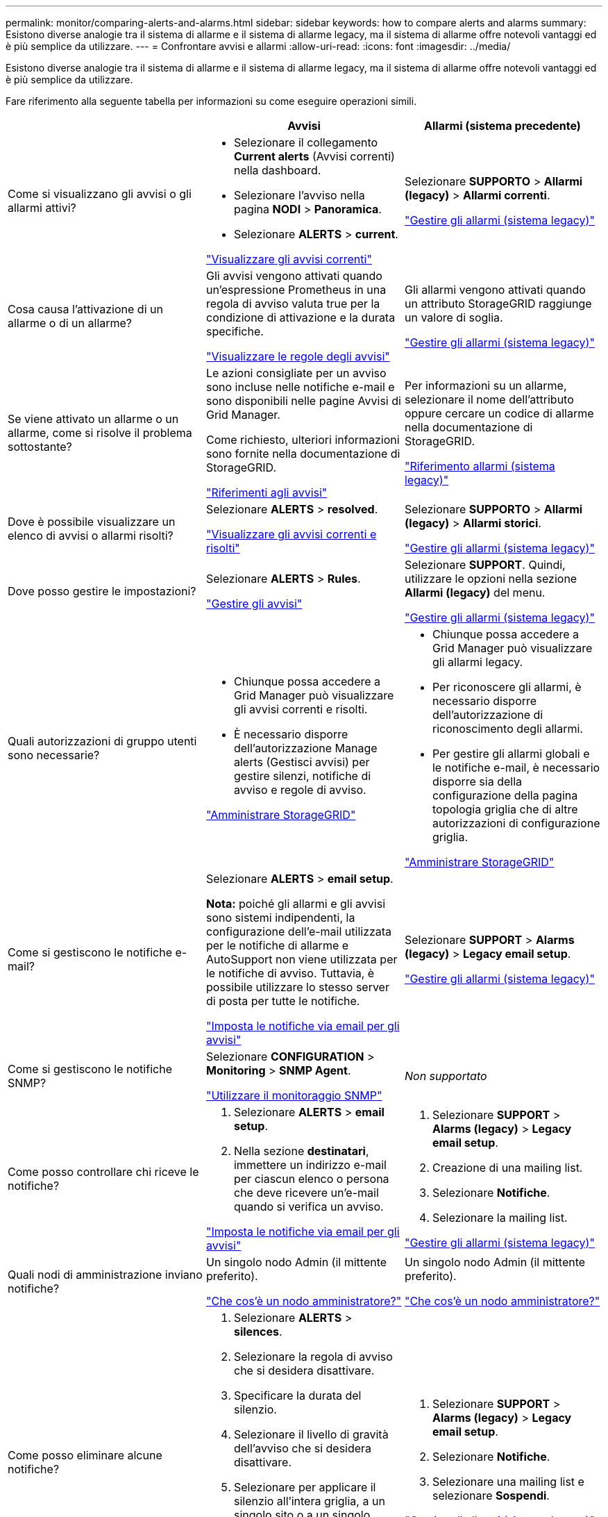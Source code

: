 ---
permalink: monitor/comparing-alerts-and-alarms.html 
sidebar: sidebar 
keywords: how to compare alerts and alarms 
summary: Esistono diverse analogie tra il sistema di allarme e il sistema di allarme legacy, ma il sistema di allarme offre notevoli vantaggi ed è più semplice da utilizzare. 
---
= Confrontare avvisi e allarmi
:allow-uri-read: 
:icons: font
:imagesdir: ../media/


[role="lead"]
Esistono diverse analogie tra il sistema di allarme e il sistema di allarme legacy, ma il sistema di allarme offre notevoli vantaggi ed è più semplice da utilizzare.

Fare riferimento alla seguente tabella per informazioni su come eseguire operazioni simili.

[cols="1a,1a,1a"]
|===
|  | Avvisi | Allarmi (sistema precedente) 


 a| 
Come si visualizzano gli avvisi o gli allarmi attivi?
 a| 
* Selezionare il collegamento *Current alerts* (Avvisi correnti) nella dashboard.
* Selezionare l'avviso nella pagina *NODI* > *Panoramica*.
* Selezionare *ALERTS* > *current*.


link:monitoring-system-health.html#view-current-and-resolved-alerts["Visualizzare gli avvisi correnti"]
 a| 
Selezionare *SUPPORTO* > *Allarmi (legacy)* > *Allarmi correnti*.

link:managing-alarms.html["Gestire gli allarmi (sistema legacy)"]



 a| 
Cosa causa l'attivazione di un allarme o di un allarme?
 a| 
Gli avvisi vengono attivati quando un'espressione Prometheus in una regola di avviso valuta true per la condizione di attivazione e la durata specifiche.

link:view-alert-rules.html["Visualizzare le regole degli avvisi"]
 a| 
Gli allarmi vengono attivati quando un attributo StorageGRID raggiunge un valore di soglia.

link:managing-alarms.html["Gestire gli allarmi (sistema legacy)"]



 a| 
Se viene attivato un allarme o un allarme, come si risolve il problema sottostante?
 a| 
Le azioni consigliate per un avviso sono incluse nelle notifiche e-mail e sono disponibili nelle pagine Avvisi di Grid Manager.

Come richiesto, ulteriori informazioni sono fornite nella documentazione di StorageGRID.

link:alerts-reference.html["Riferimenti agli avvisi"]
 a| 
Per informazioni su un allarme, selezionare il nome dell'attributo oppure cercare un codice di allarme nella documentazione di StorageGRID.

link:alarms-reference.html["Riferimento allarmi (sistema legacy)"]



 a| 
Dove è possibile visualizzare un elenco di avvisi o allarmi risolti?
 a| 
Selezionare *ALERTS* > *resolved*.

link:monitoring-system-health.html#view-current-and-resolved-alerts["Visualizzare gli avvisi correnti e risolti"]
 a| 
Selezionare *SUPPORTO* > *Allarmi (legacy)* > *Allarmi storici*.

link:managing-alarms.html["Gestire gli allarmi (sistema legacy)"]



 a| 
Dove posso gestire le impostazioni?
 a| 
Selezionare *ALERTS* > *Rules*.

link:managing-alerts.html["Gestire gli avvisi"]
 a| 
Selezionare *SUPPORT*. Quindi, utilizzare le opzioni nella sezione *Allarmi (legacy)* del menu.

link:managing-alarms.html["Gestire gli allarmi (sistema legacy)"]



 a| 
Quali autorizzazioni di gruppo utenti sono necessarie?
 a| 
* Chiunque possa accedere a Grid Manager può visualizzare gli avvisi correnti e risolti.
* È necessario disporre dell'autorizzazione Manage alerts (Gestisci avvisi) per gestire silenzi, notifiche di avviso e regole di avviso.


link:../admin/index.html["Amministrare StorageGRID"]
 a| 
* Chiunque possa accedere a Grid Manager può visualizzare gli allarmi legacy.
* Per riconoscere gli allarmi, è necessario disporre dell'autorizzazione di riconoscimento degli allarmi.
* Per gestire gli allarmi globali e le notifiche e-mail, è necessario disporre sia della configurazione della pagina topologia griglia che di altre autorizzazioni di configurazione griglia.


link:../admin/index.html["Amministrare StorageGRID"]



 a| 
Come si gestiscono le notifiche e-mail?
 a| 
Selezionare *ALERTS* > *email setup*.

*Nota:* poiché gli allarmi e gli avvisi sono sistemi indipendenti, la configurazione dell'e-mail utilizzata per le notifiche di allarme e AutoSupport non viene utilizzata per le notifiche di avviso. Tuttavia, è possibile utilizzare lo stesso server di posta per tutte le notifiche.

link:email-alert-notifications.html["Imposta le notifiche via email per gli avvisi"]
 a| 
Selezionare *SUPPORT* > *Alarms (legacy)* > *Legacy email setup*.

link:managing-alarms.html["Gestire gli allarmi (sistema legacy)"]



 a| 
Come si gestiscono le notifiche SNMP?
 a| 
Selezionare *CONFIGURATION* > *Monitoring* > *SNMP Agent*.

link:using-snmp-monitoring.html["Utilizzare il monitoraggio SNMP"]
 a| 
_Non supportato_



 a| 
Come posso controllare chi riceve le notifiche?
 a| 
. Selezionare *ALERTS* > *email setup*.
. Nella sezione *destinatari*, immettere un indirizzo e-mail per ciascun elenco o persona che deve ricevere un'e-mail quando si verifica un avviso.


link:email-alert-notifications.html["Imposta le notifiche via email per gli avvisi"]
 a| 
. Selezionare *SUPPORT* > *Alarms (legacy)* > *Legacy email setup*.
. Creazione di una mailing list.
. Selezionare *Notifiche*.
. Selezionare la mailing list.


link:managing-alarms.html["Gestire gli allarmi (sistema legacy)"]



 a| 
Quali nodi di amministrazione inviano notifiche?
 a| 
Un singolo nodo Admin (il mittente preferito).

link:../primer/what-admin-node-is.html["Che cos'è un nodo amministratore?"]
 a| 
Un singolo nodo Admin (il mittente preferito).

link:../primer/what-admin-node-is.html["Che cos'è un nodo amministratore?"]



 a| 
Come posso eliminare alcune notifiche?
 a| 
. Selezionare *ALERTS* > *silences*.
. Selezionare la regola di avviso che si desidera disattivare.
. Specificare la durata del silenzio.
. Selezionare il livello di gravità dell'avviso che si desidera disattivare.
. Selezionare per applicare il silenzio all'intera griglia, a un singolo sito o a un singolo nodo.


*Nota*: Se è stato attivato l'agente SNMP, le silenzi sopprimono anche i trap SNMP e informano.

link:silencing-alert-notifications.html["Tacitare le notifiche di avviso"]
 a| 
. Selezionare *SUPPORT* > *Alarms (legacy)* > *Legacy email setup*.
. Selezionare *Notifiche*.
. Selezionare una mailing list e selezionare *Sospendi*.


link:managing-alarms.html["Gestire gli allarmi (sistema legacy)"]



 a| 
Come posso eliminare tutte le notifiche?
 a| 
Selezionare *ALERTS* > *silences*.quindi, selezionare *All rules*.

*Nota*: Se è stato attivato l'agente SNMP, le silenzi sopprimono anche i trap SNMP e informano.

link:silencing-alert-notifications.html["Tacitare le notifiche di avviso"]
 a| 
_Non supportato_



 a| 
Come si personalizzano le condizioni e i trigger?
 a| 
. Selezionare *ALERTS* > *Rules*.
. Selezionare una regola predefinita da modificare oppure selezionare *Crea regola personalizzata*.


link:editing-alert-rules.html["Modificare le regole degli avvisi"]

link:creating-custom-alert-rules.html["Creare regole di avviso personalizzate"]
 a| 
. Selezionare *SUPPORTO* > *Allarmi (legacy)* > *Allarmi globali*.
. Creare un allarme personalizzato globale per ignorare un allarme predefinito o per monitorare un attributo che non ha un allarme predefinito.


link:managing-alarms.html["Gestire gli allarmi (sistema legacy)"]



 a| 
Come si disattiva un singolo avviso o allarme?
 a| 
. Selezionare *ALERTS* > *Rules*.
. Selezionare la regola e selezionare *Modifica regola*.
. Deselezionare la casella di controllo *Enabled*.


link:disabling-alert-rules.html["Disattiva le regole di avviso"]
 a| 
. Selezionare *SUPPORTO* > *Allarmi (legacy)* > *Allarmi globali*.
. Selezionare la regola e l'icona Modifica.
. Deselezionare la casella di controllo *Enabled*.


link:managing-alarms.html["Gestire gli allarmi (sistema legacy)"]

|===
